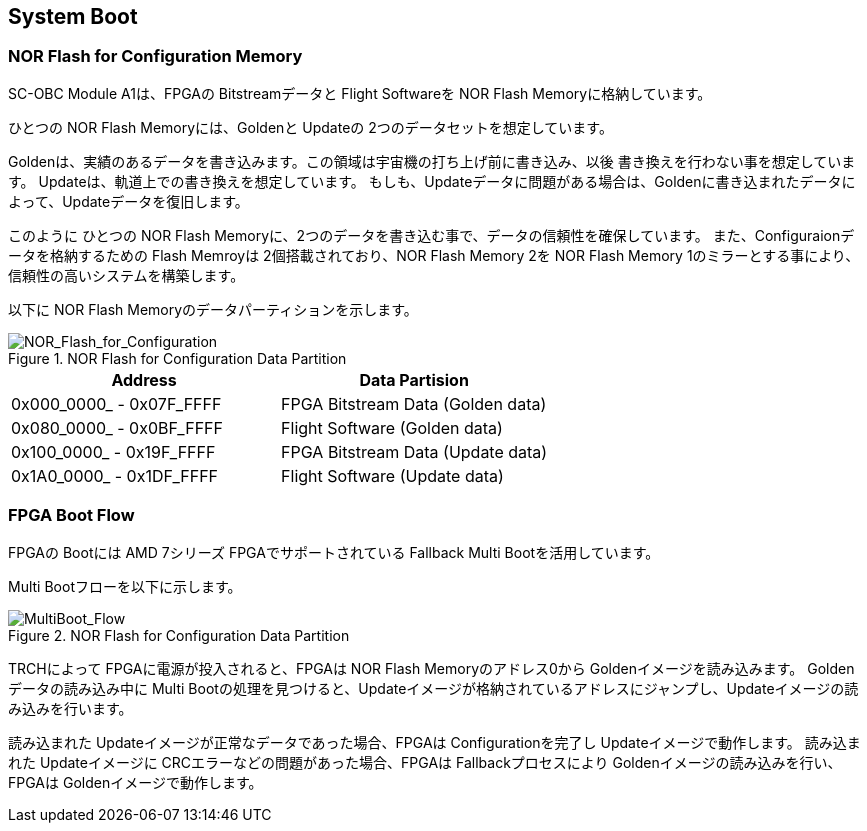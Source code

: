 == System Boot

=== NOR Flash for Configuration Memory

SC-OBC Module A1は、FPGAの Bitstreamデータと Flight Softwareを NOR Flash Memoryに格納しています。

ひとつの NOR Flash Memoryには、Goldenと Updateの 2つのデータセットを想定しています。

Goldenは、実績のあるデータを書き込みます。この領域は宇宙機の打ち上げ前に書き込み、以後 書き換えを行わない事を想定しています。
Updateは、軌道上での書き換えを想定しています。
もしも、Updateデータに問題がある場合は、Goldenに書き込まれたデータによって、Updateデータを復旧します。

このように ひとつの NOR Flash Memoryに、2つのデータを書き込む事で、データの信頼性を確保しています。
また、Configuraionデータを格納するための Flash Memroyは 2個搭載されており、NOR Flash Memory 2を NOR Flash Memory 1のミラーとする事により、信頼性の高いシステムを構築します。

以下に NOR Flash Memoryのデータパーティションを示します。

.NOR Flash for Configuration Data Partition
image::NOR_Flash_for_Configuration.svg[NOR_Flash_for_Configuration]

[cols=",",options="header",]
|===
|Address |Data Partision
|0x000_0000_ - 0x07F_FFFF |FPGA Bitstream Data (Golden data)
|0x080_0000_ - 0x0BF_FFFF |Flight Software (Golden data)
|0x100_0000_ - 0x19F_FFFF |FPGA Bitstream Data (Update data)
|0x1A0_0000_ - 0x1DF_FFFF |Flight Software (Update data)
|===

=== FPGA Boot Flow

FPGAの Bootには AMD 7シリーズ FPGAでサポートされている Fallback Multi Bootを活用しています。

Multi Bootフローを以下に示します。

.NOR Flash for Configuration Data Partition
image::MultiBoot_Flow.svg[MultiBoot_Flow]

TRCHによって FPGAに電源が投入されると、FPGAは NOR Flash Memoryのアドレス0から Goldenイメージを読み込みます。
Goldenデータの読み込み中に Multi Bootの処理を見つけると、Updateイメージが格納されているアドレスにジャンプし、Updateイメージの読み込みを行います。

読み込まれた Updateイメージが正常なデータであった場合、FPGAは Configurationを完了し Updateイメージで動作します。 読み込まれた
Updateイメージに CRCエラーなどの問題があった場合、FPGAは Fallbackプロセスにより Goldenイメージの読み込みを行い、FPGAは Goldenイメージで動作します。

